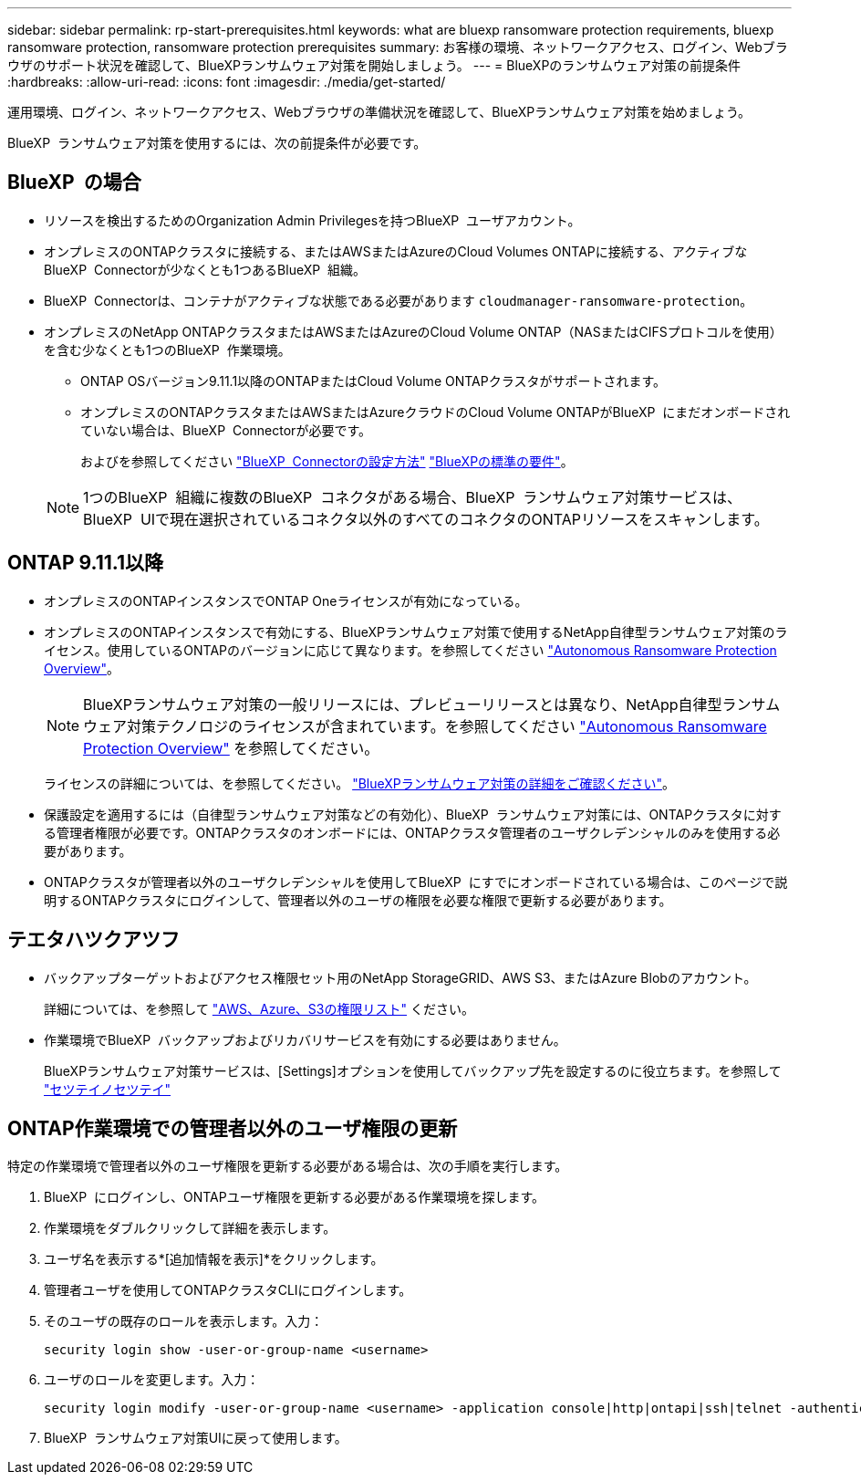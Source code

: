 ---
sidebar: sidebar 
permalink: rp-start-prerequisites.html 
keywords: what are bluexp ransomware protection requirements, bluexp ransomware protection, ransomware protection prerequisites 
summary: お客様の環境、ネットワークアクセス、ログイン、Webブラウザのサポート状況を確認して、BlueXPランサムウェア対策を開始しましょう。 
---
= BlueXPのランサムウェア対策の前提条件
:hardbreaks:
:allow-uri-read: 
:icons: font
:imagesdir: ./media/get-started/


[role="lead"]
運用環境、ログイン、ネットワークアクセス、Webブラウザの準備状況を確認して、BlueXPランサムウェア対策を始めましょう。

BlueXP  ランサムウェア対策を使用するには、次の前提条件が必要です。



== BlueXP  の場合

* リソースを検出するためのOrganization Admin Privilegesを持つBlueXP  ユーザアカウント。
* オンプレミスのONTAPクラスタに接続する、またはAWSまたはAzureのCloud Volumes ONTAPに接続する、アクティブなBlueXP  Connectorが少なくとも1つあるBlueXP  組織。
* BlueXP  Connectorは、コンテナがアクティブな状態である必要があります `cloudmanager-ransomware-protection`。
* オンプレミスのNetApp ONTAPクラスタまたはAWSまたはAzureのCloud Volume ONTAP（NASまたはCIFSプロトコルを使用）を含む少なくとも1つのBlueXP  作業環境。
+
** ONTAP OSバージョン9.11.1以降のONTAPまたはCloud Volume ONTAPクラスタがサポートされます。
** オンプレミスのONTAPクラスタまたはAWSまたはAzureクラウドのCloud Volume ONTAPがBlueXP  にまだオンボードされていない場合は、BlueXP  Connectorが必要です。
+
およびを参照してください https://docs.netapp.com/us-en/bluexp-setup-admin/concept-connectors.html["BlueXP  Connectorの設定方法"] https://docs.netapp.com/us-en/cloud-manager-setup-admin/reference-checklist-cm.html["BlueXPの標準の要件"^]。

+

NOTE: 1つのBlueXP  組織に複数のBlueXP  コネクタがある場合、BlueXP  ランサムウェア対策サービスは、BlueXP  UIで現在選択されているコネクタ以外のすべてのコネクタのONTAPリソースをスキャンします。







== ONTAP 9.11.1以降

* オンプレミスのONTAPインスタンスでONTAP Oneライセンスが有効になっている。
* オンプレミスのONTAPインスタンスで有効にする、BlueXPランサムウェア対策で使用するNetApp自律型ランサムウェア対策のライセンス。使用しているONTAPのバージョンに応じて異なります。を参照してください https://docs.netapp.com/us-en/ontap/anti-ransomware/index.html["Autonomous Ransomware Protection Overview"^]。
+

NOTE: BlueXPランサムウェア対策の一般リリースには、プレビューリリースとは異なり、NetApp自律型ランサムウェア対策テクノロジのライセンスが含まれています。を参照してください https://docs.netapp.com/us-en/ontap/anti-ransomware/index.html["Autonomous Ransomware Protection Overview"^] を参照してください。

+
ライセンスの詳細については、を参照してください。 link:concept-ransomware-protection.html["BlueXPランサムウェア対策の詳細をご確認ください"]。

* 保護設定を適用するには（自律型ランサムウェア対策などの有効化）、BlueXP  ランサムウェア対策には、ONTAPクラスタに対する管理者権限が必要です。ONTAPクラスタのオンボードには、ONTAPクラスタ管理者のユーザクレデンシャルのみを使用する必要があります。
* ONTAPクラスタが管理者以外のユーザクレデンシャルを使用してBlueXP  にすでにオンボードされている場合は、このページで説明するONTAPクラスタにログインして、管理者以外のユーザの権限を必要な権限で更新する必要があります。




== テエタハツクアツフ

* バックアップターゲットおよびアクセス権限セット用のNetApp StorageGRID、AWS S3、またはAzure Blobのアカウント。
+
詳細については、を参照して https://docs.netapp.com/us-en/bluexp-setup-admin/reference-permissions.html["AWS、Azure、S3の権限リスト"^] ください。

* 作業環境でBlueXP  バックアップおよびリカバリサービスを有効にする必要はありません。
+
BlueXPランサムウェア対策サービスは、[Settings]オプションを使用してバックアップ先を設定するのに役立ちます。を参照して link:rp-use-settings.html["セツテイノセツテイ"]





== ONTAP作業環境での管理者以外のユーザ権限の更新

特定の作業環境で管理者以外のユーザ権限を更新する必要がある場合は、次の手順を実行します。

. BlueXP  にログインし、ONTAPユーザ権限を更新する必要がある作業環境を探します。
. 作業環境をダブルクリックして詳細を表示します。
. ユーザ名を表示する*[追加情報を表示]*をクリックします。
. 管理者ユーザを使用してONTAPクラスタCLIにログインします。
. そのユーザの既存のロールを表示します。入力：
+
[listing]
----
security login show -user-or-group-name <username>
----
. ユーザのロールを変更します。入力：
+
[listing]
----
security login modify -user-or-group-name <username> -application console|http|ontapi|ssh|telnet -authentication-method password -role admin
----
. BlueXP  ランサムウェア対策UIに戻って使用します。

